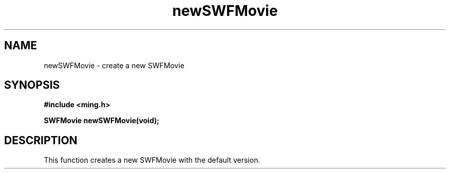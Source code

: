 .\" WARNING! THIS FILE WAS GENERATED AUTOMATICALLY BY c2man!
.\" DO NOT EDIT! CHANGES MADE TO THIS FILE WILL BE LOST!
.TH "newSWFMovie" 3 "23 May 2006" "c2man movie.c"
.SH "NAME"
newSWFMovie \- create a new SWFMovie
.SH "SYNOPSIS"
.ft B
#include <ming.h>
.br
.sp
SWFMovie newSWFMovie(void);
.ft R
.SH "DESCRIPTION"
This function creates a new SWFMovie with the default version.
